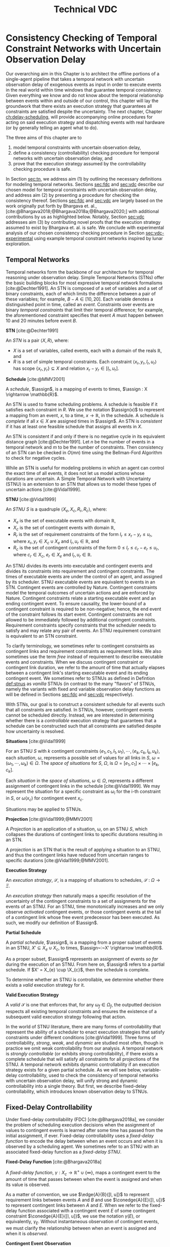 #+title: Technical VDC

* COMMENT
** TODO did we ever define RTEDs?
** TODO I don't think defn:situation-comparisons is necessary at all
I'm not convinced situations in general need to be included. we don't use them in the buffering/imagining proof now
** TODO s/X_r/X_e/g
** old proof for buffering and imagining
Based on the derivations above, it is clear that $\mu(x'_{c})$ maps to the observation space where
there is ambiguity as to the projection of $\assign(x_{c}) \in [l, u]$. We must also show that
$\mu(x'_{c})$ has mappings to the extrema of $\xi(x_{c})$. We start with the earliest
$\assign(x'_{c})$.

$$
\assign(x'_{c}) = l^+(x_{c}) = l + \gammabar^+(x_{c})
$$

We show that that this assignment of $\xi(x'_{c})$ can be modeled as the following observation in
$S$.

\begin{align*}
\obs(x_{c}) &\in [l + \gammabar^-(x_{c}), l + \gammabar^+(x_{c})] \\
\obs(x_{c}) &\in [l, l] + \Gamma(x_{c})
\end{align*}

It is possible that $\xi(x_{c}) = [l, l]$. As such, all observations in $\obs(x_{c})$ may share the
same execution strategy because the underlying temporal constraints depend on $\xi(x_{c})$, not
$\obs(x'_{c})$ or $\Gamma(x_{c})$. We may expand the range of the observation space when we map to
$S$ with $\mu(x'_{c})$.

\begin{align*}
\mu &: l^+(x_{c}) \rightarrow \omega_{v}(x_{c}) \\
\omega_{v}(x_{c}) &= [l + \gammabar^{-}(x_{c}), l + \gammabar^+(x_{c})]
\end{align*}

We see that $\mu$ has a valid observation space mapping to the minimum of the range of
$\omega_{v}(x_{c})$. We use the same argument for the maximum.

$$
\assign(x'_{c}) = u + \gammabar^-(x_{c})
$$

Observations anywhere in $[u + \gammabar^-(x_{c}), u + \gammabar^+(x_{c})]$ may share execution
strategies because, it is possible that in all cases, $\xi(x_{c}) = [u, u]$. We may then expand the
range of the observation space when we map to $S$.

\begin{align*}
\mu &: u^-(x_{c}) \rightarrow \omega_{v}(x_{c}) \\
\omega_{v}(x_{c}) &= [u + \gammabar^{-}(x_{c}), u + \gammabar^+(x_{c})]
\end{align*}

Thus, $\mu(x'_{c})$ maps to the maximum of the range of $\omega_{v}(x_{c})$. The transition creates
assignments in $S'$ that map to the entire $\omega_{v}(x_{c})$ in $S$.
** TODO fig:obs-assign needs the right variables
** TODO fix the tables in the experimental section!
** TODO figure numbering is messed up in the experimental section
** DONE copy in parts of the VDC experimental section!

- State "DONE"       from "TODO"       [2023-07-16 Sun 22:57]
* Consistency Checking of Temporal Constraint Networks with Uncertain Observation Delay
<<ch:modeling-tn>>

Our overarching aim in this Chapter is to architect the offline portions of a single-agent pipeline
that takes a temporal network with uncertain observation delay of exogenous events as input in order
to execute events in the real world within time windows that guarantee temporal consistency. Given
everything we know and do not know about the temporal relationship between events within and outside
of our control, this chapter will lay the groundwork that there exists an execution strategy that
guarantees all constraints are satisfied despite the uncertainty. The next chapter, Chapter
[[ch:delay-scheduling]], will provide accompanying online procedures for acting on said execution
strategy and dispatching events with real hardware (or by generally telling an agent what to do).

The three aims of this chapter are to

1. model temporal constraints with uncertain observation delay,
2. define a consistency (controllability) checking procedure for temporal networks with uncertain
   observation delay, and
3. prove that the execution strategy assumed by the controllability checking procedure is safe.

# and the interaction between scheduling components and dispatching components within an executive.
# Essentially, this chapter describes the process of single-agent execution with observation delay.

In Section [[sec:tn]], we address aim (1) by outlining the necessary definitions for modeling temporal
networks. Sections [[sec:fdc]] and [[sec:vdc]] describe our chosen model for temporal constraints with
uncertain observation delay, and address aim (2) by presenting a procedure for checking the
consistency thereof. Sections [[sec:fdc]] and [[sec:vdc]] are largely based on the work originally put forth
by Bhargava et. al., [cite:@Bhargava2018;@Bhargava2018a;@Bhargava2020;] with additional
contributions by us as highlighted below. Notably, Section [[sec:vdc]] addresses aim (3) by contributing
novel proofs that the execution strategy assumed to exist by Bhargava et. al. is safe. We conclude
with experimental analysis of our chosen consistency checking procedure in Section
[[sec:vdc-experimental]] using example temporal constraint networks inspired by lunar exploration.

# Section [[sec:dynamic-scheduling]] lays the ground work for scheduling with observation delay by
# describing relevant aspects of Hunsberger's FAST-EX dynamic scheduling algorithm
# [cite:@Hunsberger2016], which we build off of in section

** Temporal Networks
<<sec:tn>>
# largely copying this from our VDC paper

Temporal networks form the backbone of our architecture for temporal reasoning under observation
delay. Simple Temporal Networks (STNs) offer the basic building blocks for most expressive temporal
network formalisms [cite:@Dechter1991]. An STN is composed of a set of variables and a set of binary
constraints, each of which limits the difference between a pair of these variables; for example,
$B - A \in [10, 20]$. Each variable denotes a distinguished point in time, called an /event/.
Constraints over events are binary /temporal constraints/ that limit their temporal difference; for
example, the aforementioned constraint specifies that event $A$ must happen between 10 and 20
minutes before event $B$.

#+latex: \begin{defn}
*STN* [cite:@Dechter1991]

An /STN/ is a pair $\langle X, R \rangle$, where:
- $X$ is a set of variables, called events, each with a domain of the reals $\mathbb{R}$, and
- $R$ is a set of simple temporal constraints. Each constraint $\langle x_r, y_r, l_r, u_r \rangle$
  has scope $\{ x_r, y_r \} \subseteq X$ and relation $x_r - y_r \in [l_r, u_r]$.
#+latex:\end{defn}

#+latex: \begin{defn}
*Schedule* [cite:@MMV2001]

A /schedule/, $\assign$, is a mapping of events to times, $\assign : X \rightarrow \mathbb{R}$.
#+latex: \end{defn}

An STN is used to frame scheduling problems. A schedule is feasible if it satisfies each constraint
in $R$. We use the notation $\assign(x)$ to represent a mapping from an event, $x$, to a time, $x
\rightarrow \mathbb{R}$, in the schedule. A schedule is /complete/ if all $x \in X$ are assigned
times in $\assign$. An STN is /consistent/ if it has at least one feasible schedule that assigns all
events in $X$.

An STN is consistent if and only if there is no negative cycle in its equivalent distance graph
[cite:@Dechter1991]. Let $n$ be the number of events in a temporal network and $m$ to be the number
of constraints. Then consistency of an STN can be checked in $O(mn)$ time using the Bellman-Ford
Algorithm to check for negative cycles.

While an STN is useful for modeling problems in which an agent can control the exact time of all
events, it does not let us model actions whose durations are uncertain. A Simple Temporal Network
with Uncertainty (STNU) is an extension to an STN that allows us to model these types of uncertain
actions [cite:@Vidal1999].

#+label: def:stnus
#+latex: \begin{defn}
#+latex: \label{def:stnus}
*STNU* [cite:@Vidal1999]

An /STNU/ $S$ is a quadruple $\langle X_e, X_c, R_r, R_c \rangle$, where:
- $X_e$ is the set of executable events with domain $\mathbb{R}$,
- $X_c$ is the set of contingent events with domain $\mathbb{R}$,
- $R_r$ is the set of requirement constraints of the form $l_r \leq x_r - y_r \leq u_r$, where $x_r,
  y_r \in X_c \cup X_e$ and $l_r, u_r \in \mathbb{R}$, and
- $R_c$ is the set of contingent constraints of the form $0 \leq l_r \leq c_r - e_r \leq u_r$, where
  $c_r \in X_c$, $e_r \in X_e$ and $l_r, u_r \in \mathbb{R}$.
#+latex: \end{defn}

An STNU divides its events into executable and contingent events and divides its constraints into
requirement and contingent constraints. The times of executable events are under the control of an
agent, and assigned by its scheduler. STNU executable events are equivalent to events in an STN.
Contingent events are controlled by Nature. Contingent constraints model the temporal outcomes of
uncertain actions and are enforced by Nature. Contingent constraints relate a starting executable
event and an ending contingent event. To ensure causality, the lower-bound of a contingent
constraint is required to be non-negative; hence, the end event of the constraint follows its start
event. Contingent constraints are not allowed to be immediately followed by additional contingent
constraints. Requirement constraints specify constraints that the scheduler needs to satisfy and may
relate any pair of events. An STNU requirement constraint is equivalent to an STN constraint.

To clarify terminology, we sometimes refer to contingent constraints as contingent links and
requirement constraints as requirement links. We also sometimes use the term /free/ instead of
requirement to describe executable events and constraints. When we discuss contingent constraint or
contingent link duration, we refer to the amount of time that actually elapses between a contingent
link's starting executable event and its ending contingent event. We sometimes refer to STNUs as
defined in Defintion [[def:stnus]] as /vanilla/ STNUs (in contrast to the many "flavors" of STNUs,
namely the variants with fixed and variable observation delay functions as will be defined in
Sections [[sec:fdc]] and [[sec:vdc]] respectively).

With STNs, our goal is to construct a consistent schedule for all events such that all constraints
are satisfied. In STNUs, however, contingent events cannot be scheduled directly. Instead, we are
interested in determining whether there is a /controllable/ execution strategy that guarantees that
a schedule can be constructed such that all constraints are satisfied despite how uncertainty is
resolved.

#+latex: \begin{defn}
*Situations* [cite:@Vidal1999]

For an STNU $S$ with $k$ contingent constraints $\langle e_{1}, c_{1}, l_{1}, u_{1} \rangle, \cdots,
\langle e_{k}, c_{k}, l_{k}, u_{k} \rangle$, each \textit{situation}, $\omega$, represents a
possible set of values for all links in $S$, $\omega = (\omega_{1}, \cdots, \omega_{k}) \in \Omega$.
The \textit{space of situations} for $S$, $\Omega$, is $\Omega = [e_{1}, c_{1}] \times \cdots \times
[e_{k}, c_{k}]$.
#+latex: \end{defn}

Each /situation/ in the /space of situations/, $\omega \in \Omega$, represents a different
assignment of contingent links in the schedule [cite:@Vidal1999]. We may represent the situation for
a specific constraint as $\omega_{i}$ for the i-th constraint in $S$, or $\omega(x_{c})$ for
contingent event $x_{c}$.

# Situations are sets of intervals. To examine spaces of situations, we can
# make the following comparisons.

# # TODO what if j = 1 or j = k for the second item?
# # TODO reread hunsberger and make sure this makes sense re: use of \omega

# #+label: defn:situation-comparisons
# #+latex: \begin{defn}
# #+latex: \label{defn:situation-comparisons}
# *Comparisons of Spaces of Situations*

# Given two spaces of situations, $\Omega_{1}$ and $\Omega_{2}$, with contingent link $j$, $1 \leq j
# \leq k$,
# - $\Omega_{1} = \Omega_{2}$ if and only if $\omega_{1} = \omega_{2} \forall \omega_{1} \in
#   \Omega_{1} \forall \omega_{2} \in \Omega_{2}$
# - $\Omega_{1} \subset \Omega_{2}$ if situation $j$ in $\Omega_{1}$ is a subset of situation $j$ in
#   $\Omega_{2}$, $\omega_{1j} \subset \omega_{2j}$, and all other situations are equivalent
# - $\Omega_{1} \subset \Omega_{2}$ if $\Omega_{1}$ omits contingent link $j$, e.g. $\displaystyle
#   \Omega_{1} = \prod^{k}_{\substack{i=1 \\ i \neq j}} [e_{1i}, c_{1i}]$, and all other situations
#   are equal.
# #+latex: \end{defn}

# $\Omega_{1} = [e_{1}, c_{1}] \times \cdots [e_{j - 1}, c_{j - 1}] \times \cdots [e_{j+1}, c_{j+1}] \times \cdots \times [e_{k}, c_{k}]$

Situations may be applied to STNUs.

#+latex: \begin{defn}
*Projection* [cite:@Vidal1999;@MMV2001]

A /Projection/ is an application of a situation, \omega, on an STNU $S$, which collapses the
durations of contingent links to specific durations resulting in an STN.
#+latex: \end{defn}

A /projection/ is an STN that is the result of applying a situation to an STNU, and thus the
contingent links have reduced from uncertain ranges to specific durations
[cite:@Vidal1999;@MMV2001].

#+latex: \begin{defn}
*Execution Strategy*

An /execution strategy/, $\mathcal{S}$, is a mapping of situations to schedules,
$\mathcal{S}~:~\Omega \rightarrow \Xi$.
#+latex: \end{defn}

An /execution strategy/ then naturally maps a specific resolution of the uncertainty of the
contingent constraints to a set of assignments for the events of an STNU. For an STNU, time
monotonically increases and we only observe /activated/ contingent events, or those contingent
events at the tail of a contingent link whose free event predecessor has been executed. As such, we
modify our definition of $\assign$.

#+latex: \begin{defn}
*Partial Schedule*

A /partial schedule/, $\assign$, is a mapping from a proper subset of events in an STNU, $X'
\subseteq X_{e} \cup X_{c}$, to times, $\assign~:~X' \rightarrow \mathbb{R}$.
#+latex: \end{defn}

As a proper subset, $\assign$ represents an assignment of events /so far/ during the execution of an
STNU. From here on, $\assign$ refers to a partial schedule. If $X' = X_{e} \cup \X_{c}$, then the
schedule is complete.

To determine whether an STNU is controllable, we determine whether there exists a /valid/ execution
strategy for it.

#+latex: \begin{defn}
*Valid Execution Strategy*

A /valid/ $\mathcal{S}$ is one that enforces that, for any $\omega_{f} \in \Omega_{f}$, the
outputted decision respects all existing temporal constraints and ensures the existence of a
subsequent valid execution strategy following that action.
#+latex: \end{defn}

In the world of STNU literature, there are many forms of controllability that represent the ability
of a scheduler to enact execution strategies that satisfy constraints under different conditions
[cite:@Vidal1999]. Three forms of controllability, /strong/, /weak/, and /dynamic/ are studied most
often, though in practice we omit weak controllability from our analysis. A temporal network is
/strongly controllable/ (or exhibits strong controllability), if there exists a complete schedule
that will satisfy all constraints for all projections of the STNU. A temporal network exhibits
dynamic controllability if an execution strategy exists for a given partial schedule. As we will see
below, variable-delay controllability, used to check the consistency of temporal networks with
uncertain observation delay, will unify strong and dynamic controllability into a single theory. But
first, we describe fixed-delay controllability, which introduces known observation delay to STNUs.

** Fixed-Delay Controllability
<<sec:fdc>>

Under fixed-delay controllability (FDC) [cite:@Bhargava2018a], we consider the problem of scheduling
execution decisions when the assignment of values to contingent events is learned after some time
has passed from the initial assignment, if ever. Fixed-delay controllability uses a /fixed-delay
function/ to encode the delay between when an event occurs and when it is observed by a scheduling
agent. We sometimes refer to an STNU with an associated fixed-delay function as a /fixed-delay
STNU/.

# We prefer this model because it is flexible enough to model most forms of event observation we would
# expect to see in a real-time execution context.

#+latex: \begin{defn}
*Fixed-Delay Function* [cite:@Bhargava2018a]

A /fixed-delay function/, $\gamma: X_c \rightarrow \mathbb{R}^+ \cup \{\infty\}$, maps a contingent
event to the amount of time that passes between when the event is assigned and when its value is
observed.
#+latex: \end{defn}

As a matter of convention, we use $\edge{A}{B}{[l, u]}$ to represent requirement links between
events $A$ and $B$ and use $\conedge{A}{E}{[l, u]}$ to represent contingent links between $A$ and
$E$. When we refer to the fixed-delay function associated with a contingent event $E$ of some
contingent constraint $\conedge{A}{E}{[l, u]}$, we use the notation $\gamma(E)$, or equivalently,
$\gamma_{E}$. Without instantaneous observation of contingent events, we must clarify the
relationship between when an event is assigned and when it is /observed/.

#+latex: \begin{defn}
*Contingent Event Observation*

/Observations/, $\obs$, are a mapping from contingent events to times when the agent receives
knowledge the event has been assigned, $\obs~:~X_{c} \rightarrow \mathbb{R}$. An observation of an
event, $x_{c}$, follows the relationship, $\obs(x_{c}) = \assign(x_{c}) + \gamma(x_{c})$.
#+latex: \end{defn}

We also present a revised definition of situations, $\Omega_{f}$, to reflect the impact of the delay
function on event observations.

#+label: defn:omega-f
#+latex: \begin{defn}
#+latex: \label{defn:omega-f}
*Fixed-Delay Situations*

For an STNU $S$ with $k$ contingent constraints $\langle e_{1}, c_{1}, l_{1}, u_{1} \rangle, \cdots,
\langle e_{k}, c_{k}, l_{k}, u_{k} \rangle$ and fixed-delay function $\gamma$, each
\textit{fixed-delay situation}, $\omega_{f}$, represents a possible set of \textit{observed} values
for all links in $S$, $\omega_{f} = (\omega_{f1}, \cdots, \omega_{fk})$. The \textit{space of
situations} for $S$, $\Omega_{f}$, is $\Omega_{f} = [e_{1}, c_{1}] + [\gamma_{1}, \gamma_{1}] \times
\cdots \times [e_{k}, c_{k}] + [\gamma_{k}, \gamma_{k}]$.
#+latex: \end{defn}

To emphasize that the /observed/ value for an event is not the same as its assignment, we also use
the term /observation space/ as a synonym for the space of situations.

#+latex: \begin{defn}
*Valid, Fixed-Delay Execution Strategy*

A /valid/ $\mathcal{S}$ for a fixed-delay STNU is one that enforces that, for any $\omega_{f} \in
\Omega_{f}$, while receiving observations of contingent events after a known and fixed delay, the
outputted decision respects all existing temporal constraints and ensures the existence of a
subsequent valid execution strategy following that action.
#+latex: \end{defn}

With the semantics of delayed observations in hand, we can define what it means for a fixed-delay
STNU to be controllable.

# Note that our choice to include an infinite delay allows us to model that certain events are
# unobservable. While there are approaches that allow unobservable events and their constraints to be
# compiled directly into a network \cite{vidal:controllability,zavatteri:strong}, decoupling
# observation models from the events themselves makes it easy to evaluate controllability across
# different observation models and to directly compare those models when agents have flexibility in
# deciding when to communicate \cite{bhargava:communication-costs}.

#+latex: \begin{defn}
*Fixed-Delay Controllability* [cite:@Bhargava2018a]

An STNU $S$ is /fixed-delay controllable/ with respect to a delay function, \gamma, if and only if
for the space of situations, $\Omega_{f}$, there exists a valid, fixed-delay execution strategy,
$\mathcal{S}$, that will construct a satisfying schedule for all requirement constraints during
execution.
#+latex: \end{defn}

Importantly, fixed-delay controllability (FDC) generalizes the two concepts of controllability that
are central to STNUs, strong and dynamic controllability. In particular, by using a fixed-delay
function where we observe all events instantaneously, e.g. $\gamma(x_{c}) = 0 \forall x_{c} \in
X_{c}$, checking fixed-delay controllability reduces to checking /dynamic controllability/.
Similarly, a fixed-delay function that specifies we never observe any contingent events, e.g.
$\gamma(x_{c}) = \infty \forall x_{c} \in X_{c}$, corresponds to checking /strong controllability/
[cite:@Vidal1999].

As is the case for a vanilla STNU, evaluating whether a valid execution strategy exists for a
fixed-delay STNU reduces to checking for the presence of a /semi-reducible negative cycle/ in a
/labeled distance graph/ derived from the fixed-delay STNU [cite:@Morris2006]. The key insight for
checking fixed-delay controllability is the inclusion of a fixed-delay function in the constraint
generation rules for building the labeled distance graph [cite:@Bhargava2018a].

The labeled distance graph corresponds to the constraints of the STNU with each unlabeled edge from
$A$ to $B$ with weight $w$ (denoted $\edge{A}{B}{w}$) representing the inequality $B - A \leq w$.
Labeled edges represent conditional constraints that apply depending on the realized value of
contingent links in the graph. For example, a lower-case labeled edge from $A$ to $B$ with weight
$w$ and lower-case label $c$ (denoted $\edge{A}{B}{c:w}$) indicates that $B - A \leq w$ whenever the
contingent link ending at $C$ takes on its lowest possible value. An upper-case labeled edge from
$A$ to $B$ with weight $w$ and upper-case label $C$ (denoted $\edge{A}{B}{C:w}$) indicates that $B -
A \leq w$ whenever the contingent link ending at $C$ takes on its highest possible value. Given a
labeled distance graph, there are several valid derivations we can apply to generate additional
edges (see Table [[table:delay-reductions]]). If it is possible to derive a negative cycle that is free
of lower-case edges, then the STNU has a /semi-reducible negative cycle/ and the STNU is not
controllable.

Note that with fixed-delay controllability, the lower-case and cross-case rules are modified from the
Morris and Muscettola [cite:@Morris2005], accounting for $\gamma$. More specifically, we address the
case where observation delay makes it impossible to receive information about a contingent event
before its immediate successor. More detail can be found in [cite:@Bhargava2018b].

# TODO why is the caption not showing up? check against others
#+label: table:delay-reductions
#+latex: \begin{table}[htb]
#+latex: \label{table:delay-reductions}
#+latex: \centering
#+latex: \begin{tabular}{ |P{3.4cm}||P{3.5cm}|P{4cm}|P{2.5cm}|  }
#+begin_export latex
 \hline
 \multicolumn{4}{|c|}{\textbf{Edge Generation Rules}} \\
 \hline
 & Input edges & Conditions & Output edge\\
 \hline
 No-Case Rule & $\edge{A}{B}{u}$, $\edge{B}{C}{v}$ & N/A & $\edge{A}{C}{u+v}$\\
 \hline
 Upper-Case Rule & $\edge{A}{D}{u}$, $\edge{D}{B}{C:v}$ & N/A & $\edge{A}{B}{C:u+v}$\\
 \hline
 Lower-Case Rule & $\edge{A}{C}{c:x}$, $\edge{C}{D}{w}$ & $w < \gamma(C)$, $C \neq D$ & $\edge{A}{D}{x+w}$\\
 \hline
 Cross-Case Rule & $\edge{A}{C}{c:x}$, $\edge{C}{D}{B:w}$ & $w < \gamma(C)$, $B \neq C \neq D$ & $\edge{A}{D}{B:x+w}$\\
 \hline
 Label Removal Rule & $\edge{B}{A}{C:u}$, $\conedge{A}{C}{[x,y]}$ & $u > -x$ & $\edge{B}{A}{u}$\\
 \hline
\end{tabular}
#+end_export
#+latex: \caption{Edge generation rules for a labeled distance graph derived from a fixed-delay STNU.}
#+latex: \end{table}

We generalize fixed-delay to variable-delay controllability next.

** Variable-Delay Controllability
<<sec:vdc>>

While fixed-delay controllability is quite expressive, its fundamental limitation is that it assumes
that contingent event assignments, even those made after a fixed delay, are always known. If
uncertainty in observation delay, and thus uncertainty in contingent event assignment, is added to
the model, then we are forced to decide when to act despite imperfect knowledge of the partial
history.

# To reiterate, with variable observation delay, we no longer guaranteed to learn the true time when
# contingent events were assigned.

We now introduce this model in terms of definitions for a /variable-delay function/ and
/variable-delay controllability/ (VDC) checking as applied to /variable-delay STNUs/. Since
variable-delay semantics generalizes the notion of fixed-delay, as a matter of convenience, we also
use the simplified term /delay STNUs/ to refer to STNUs with variable observation delay. VDC was
originally presented by Nikhil Bhargava [cite:@Bhargava2018]. However, we contributed significant
improvements of the lemmas and proofs herein, including the addition of novel visual depictions of
VDC, in our role as a coauthor with Bhargava on a journal article on the topic of VDC that was
submitted to the /Journal of AI Research/.

This section formalizes the definition of VDC, which is required to explain the procedure of
checking VDC in Section [[sec:vdc-to-fdc]].

#+latex: \begin{defn}
*Variable-Delay Function*

A /variable-delay function/, $\gammabar: X_c \rightarrow (\mathbb{R}^+ \cup \{\infty\}) \times
(\mathbb{R}^+ \cup \{\infty\})$, maps a contingent event, $x_{c}$, to an interval $[a, b]$, where $a
\leq b$. The interval bounds the time that passes after $\assign(x_{c})$ before that value is
observed to be assigned. No prior knowledge is assumed about the distribution associated with this
interval.
#+latex: \end{defn}

Importantly, this model does not assume that an executing agent may be able to infer /when/ a
contingent event was executed. Instead, our model only infers /that/ the event was executed. Like
the resolution of contingent constraints, the resolved value of $\gammabar(x_{c})$ will be selected
by Nature during execution. Thus, the timing of when an agent receives an observation is a function
of the independent resolutions of the contingent link and variable-delay function.

By convention, we use $\gammabar^-(x_c)$ and $\gammabar^+(x_c)$ to represent the lower-bound and
upper-bound, respectively, of the range representing the possible delay in observation, i.e.
$\gammabar(x_{c}) \in [\gammabar^{-}(x_{c}), \gammabar^{+}(x_{c})]$.

# TODO I'm pretty sure this is mentioned later! don't need it here.
# For any fixed-delay function $\gamma$, we can produce a corresponding variable-delay function
# $\gammabar$ where $\gammabar^+(x_{c}) = \gammabar^-(x_{c}) = \gamma(x_c)$.

#+latex: \begin{defn}
*Observation Projection*

The /observation projection/ $\Gamma$ is a mapping from a contingent event to a fixed observation
delay, $\Gamma~:~X_{c} \rightarrow \mathbb{R} \in [\gammabar^{-}(X_{c}), \gammabar^{+}(X_{c})]$.
#+latex: \end{defn}

During execution, the /observation projection/, $\Gamma$, represents the resolution of observation
delay. Much like how a projection collapses a vanilla STNU to an STN, the observed projection
collapses a contingent link with variable-observation delay to one with fixed-observation delay.
However, unlike the projection of an STNU, the observation projection is not guaranteed to be
learned. We update our definitions of $\obs$, $\xi$, and $\Omega$ accordingly.

#+label: defn:vdc-obs
#+latex: \begin{defn}
#+latex: \label{defn:vdc-obs}
*Contingent Event Observation*

/Contingent event observations/, $\obs$, are a mapping from contingent events to times when the
agent receives events, $\obs~:~X_{c} \rightarrow \mathbb{R}$, based on the relationship,
$\obs(x_{c}) = \xi(x_{c}) + \Gamma(x_{c})$.
#+latex: \end{defn}

Determining a real-valued mapping of a contingent event to the value of its assignment, i.e. its
schedule or $\assign(x_{c})$, is no longer guaranteed due to an interval bounded $\Gamma(x_{c})$. We
must use interval-bounded contingent event assignments instead.

# TODO we already defined schedule!

#+label: def:schedule-as-interval
#+latex: \begin{defn}
#+latex: \label{def:schedule-as-interval}
*Schedule*

A /schedule/, $\assign$, when applied to contingent events, is a mapping of events to
interval-bounded times, $\assign : X_{c} \rightarrow (\mathbb{R}^+ \cup \{\infty\}) \times
(\mathbb{R}^+^+ \cup \{\infty\})$, where, for any contingent constraint, $0 \leq l_r \leq c_r - e_r
\leq u_r$, ending in contingent event $x_{c}$, $\assign(x_{c}) \in [l + \gammabar^{-}(x_{c}), u +
\gammabar^{+}(x_{c})]$.
#+latex: \end{defn}

We sometimes use interval bounded schedules for requirement events as well. For a requirement
constraint $l_r \leq x_r - y_r \leq u_r$ ending in requirement event $x_{e}$, $\assign(x_{e}) = t
\in [l_{r}, u_{r}]$ for some time $t$.

We once again revise our definition of situations, $\Omega_{v}$, to reflect the impact of the
variable-delay function on the space of observations.

# TODO we may need a history of observations

#+label: def:omega-v
#+latex: \begin{defn}
#+latex: \label{def:omega-v}
*Variable-Delay Situations*

For an STNU $S$ with $k$ contingent constraints $\langle e_{1}, c_{1}, l_{1}, u_{1} \rangle, \cdots,
\langle e_{k}, c_{k}, l_{k}, u_{k} \rangle$ and variable-delay function $\gammabar$, each
\textit{variable-delay situation}, $\omega_{v}$, represents a possible set of \textit{observed}
values for all links in $S$, $\omega = (\omega_{v1}, \cdots, \omega_{vk})$. The \textit{space of
situations} for $S$, $\Omega_{v}$, is $\Omega_{v} = [e_{1}, c_{1}] + [\gammabar^{-}_{1},
\gammabar^+_{1}] \times \cdots \times [e_{k}, c_{k}] + [\gammabar^{-}_{k}, \gammabar^+_{k}]$.
#+latex: \end{defn}

We see that the space of observations has likewise grown in the transition to variable observation
delay. If $\gammabar^{-} < \gammabar^{+}$, $\Omega_{v}$ for variable observation delay is strictly
larger than $\Omega_{f}$ for fixed-observation delay and $\Omega$ for vanilla STNUs.

Like the fixed-delay function for fixed-delay controllability, the variable-delay function relates
an observation delay to a contingent event, independent of other events. We take a similar approach
to defining variable-delay controllability, relative to fixed-delay controllability.

#+name: def:vdc
#+latex: \begin{defn}
#+latex: \label{def:vdc}
*Variable-Delay Controllability*

An STNU $S$ is /variable-delay controllable/ with respect to a variable-delay function, $\gammabar$,
if and only if for the space of situations, $\Omega_{v}$, there is an $\mathcal{S}$ that produces a
satisfying schedule for requirement events during execution, $\xi$.
#+latex: \end{defn}

# Variable-delay controllability, VDC, is a generalization of fixed-delay controllability.

# It is important to recognize that with VDC, we lose the guarantee that we can learn the exact
# assignment of $x_{c}$. The only information we have is the time of our observation of $x_{c}$, which
# is the summation of the resolution of $x_{c}$ and the resolution of the $\gammabar$ function.

# TODO awk. just want to say that VDC checking and scheduling necessarily follow the same principles
# laid out in the Lemmas
# In order to guarantee that our real-time execution decisions maintain consistency with respect to
# the modeled variable-delay STNU, our online scheduler needs to be consistent with the expectations
# for scheduling laid out in the variable-delay controllability checking procedure, which we will
# document during our discussion of delay scheduling in Section [[sec:delay-scheduling]].

Determining whether a given variable-delay STNU, $S$, is variable-delay controllable has two
components [cite:@Bhargava2018]. The first is to derive a fixed-delay STNU, $S'$, with
fixed-observation delay, $\gamma$, that is equivalent with respect to controllability. The second is
to show that $S'$ is fixed-delay controllable. Below, we reiterate the claims of
[cite:@Bhargava2018], demonstrating how to derive $S'$ from $S$ that is equivalent with respect to
controllability. In Section [[sec:vdc-to-fdc]], we first demonstrate how to transform the contingent
links from $S$ to $S'$, and demonstrate their correctness with respect to observation spaces, before
following up with transformations to the requirement links to maintain the same scheduling semantics
in $S'$.

# TODO finish this. or move to to start of next section

*** Variable-Delay to Fixed-Delay Transformations
<<sec:vdc-to-fdc>>

# TODO maybe put pipeline diagram here?

We now show how we transform a variable-delay STNU to a fixed-delay STNU in order to perform
fixed-delay controllability checking.

For the following lemmas, let $x_{c}$ be a contingent event in $S$ and variable-delay function
$\gammabar(x_{c})$. Let $x'_{c}$ be the transformed contingent event in $S'$ with fixed-delay
function, $\gamma(x'_{c})$.

# TODO replace g(x_c), a(x_c), o(x_c) with the real variables in the fig
#+label: fig:obs-assign
#+attr_latex: :width 3.5in
#+caption: We visualize the relationship between realized assignments across $S$ and $S'$. In this example, each horizontal line is a timeline monotonically increasing from left to right. Dashed lines represent observation delays. We see how an assignment in $S$, $\assign(x_{c})$, realized observation delay, $\Gamma(x_{c})$, and an observation in $S$, $\obs(x_{c})$, contribute to an assignment in $S'$, $\assign(x'_{c})$.
[[file:../images/viz-eqn-obs-assign.png]]

Note that we receive $\obs(x_{c})$ from Nature, but make the assignment $\xi(x'_{c})$ in the
dispatchable form of $S'$. To be clear, while $\assign(x_{c})$ is an interval, $(\mathbb{R} \cup
\infty) \times (\mathbb{R} \cup \infty)$, $\assign(x'_{c})$ is in $\mathbb{R}$. For a fixed
interval, e.g. $\obs(x_{c}) \in [t, t]$, we sometimes employ an equivalent representation,
$\assign(x_{c}) = t$.

# #+name: eqn:obs-assign
# #+begin_export tex
# \begin{align}
# \obs(x_{c}) &\in \assign(x_{c}) + \gammabar(x_{c}) \\
# \obs(x_{c}) &\in [l, u] + [\gammabar^-(x_{c}), \gammabar^+(x_{c})] \label{eqn:obs-assign}
# \end{align}
# #+end_export

# See Figure [[fig:obs-assign]] for a visualization of Equation [[eqn:obs-assign]].


# TODO switch to ~obs(x_c)~ and ~assign(x_c)~? instead?

# TODO next two paragraphs say the same thing?
# Before we begin, we need to introduce new notation to describe assignments and observations /during
# scheduling/. Asserting \assign(x_{c}) = y$, where $y \in [l, u]$, means that $x_{c}$ has been assigned to
# $y$ in $S$. For a contingent event $x'_{c} \in S'$, let \assign(x'_{c})$ be the time recorded in AllMax.
# Let $\obs(x_{c})$ be an observation of a contingent event, $x_{c} \in X_{c}$.

# When, during execution, we learn $\obs(x_{c})$, we may represent it as a fixed-bounded range, eg.
# $\obs(x_{c}) \in [t, t]$ for some $t$, $l \leq t \leq u$. We can then use a fixed-bounded $\obs(x_{c})$ to
# narrow the ranges of \assign(x_{c})$ and $g(x_{c})$ using Equation [[eqn:obs-assign]]. This relationship will
# be key for variable-delay STNU scheduling, described in Section [[sec:delay-scheduling]].

Additionally, we sometimes apply $-$ and $+$ superscripts to $l$ and $u$ to denote the earliest and
latest times respectively that an assignment at those bounds could be observed. For instance, the
relationship in Definition [[defn:vdc-obs]] simplifies to,

#+label: eqn:obs-assign
\begin{align}
\label{eqn:obs-assign}
\obs(x_{c}) &= [l + \gammabar^-(x_{c}), u + \gammabar^+(x_{c})] \\
\obs(x_{c}) &= [l^-(x_{c}), u^+(x_{c})]
\end{align}

Lastly, we need a means to compare observation spaces if we are to transform variable-delay to
fixed-delay STNUs.

#+latex: \begin{defn}
*Observation Space Mapping*

Let $\mu$ be a mapping from an assignment to a situation, $\mu : \xi \rightarrow \omega$. To say
that $\mu(x'_{c}) \subseteq \omega_{v}(x_{c})$ means that, for any assignment of $x'_{c}$ in $S'$,
there is an equivalent situation in $S$ for $x_{c}$.
#+latex: \end{defn}

For the transitions below, it is a /valid observation space mapping/, if we can show that
$\mu(x'_{c}) \subseteq \omega_{v}(x_{c})$. If so, it is guaranteed that any assignment in the
observation space of $x'_{c}$ also has a valid assignment in the observation space of $x_{c}$.

We now have the necessary vocabulary and notation to step through the transformations from $S$ to
$S'$. These lemmas were first presented in [cite:@Bhargava2018], with some refinement by us for the
aforementioned journal article submission.

# TODO, make sure this is the right defn!

# TODO, I don't know if this makes sense...
# TODO do we say we can map from \Omega_f back to \Omega_v? I think that's more important than being a subset. maybe we say \Omega_f captures all of \Omega_v?
#+latex: \begin{defn}
*Variable-Delay to Fixed-Delay Transformations*

The /variable-delay to fixed-delay transformations/ define a set of observation space mappings,
where there are valid observation space mappings for all the contingent constraints in $S'$ to $S$.
#+latex: \end{defn}

Thus, if there is a satisfying $\mathcal{S}$ for the fixed-delay observation space of $S'$, it is guaranteed to
simultaneously satisfy any situation in the variable-delay observation space, $\Omega_{v}$, of $S$.

# identifying when we need to reconcile observations from $S$ with the dispatchable form from $S'$,
# and how we do so.

# TODO something about assignments in $S'$ constraining assignments in $S$?

#+label: lemma:emulating-fixed
#+latex: \begin{lemma}
#+latex: \label{lemma:emulating-fixed}
For any contingent event $x_c \in X_c$ in $S$, if $\gammabar^-(x_c) = \gammabar^+(x_c)$, we emulate
$\gammabar(x_c)$ in $S'$ using $\gamma(x'_c) = \gammabar^+(x_c)$.
#+latex: \end{lemma}

#+latex: \begin{proof}
We translate an already fixed-bounded observation delay in the form of $\gammabar(x_{c})$ to the
equivalent fixed-delay function, $\gamma(x'_{c})$, thus $\omega_{f}(x'_{c}) = \omega_{v}(x_{c})$.
#+latex: \end{proof}

#+label: lemma:partially-unobservable
#+latex: \begin{lemma}
#+latex: \label{lemma:partially-unobservable}
For any contingent event $x_c \in X_c$, $\gammabar^+(x_c) = \infty$, we emulate $\gammabar(x_c)$ in
$S'$ as $\gamma(x'_c) = \infty$.
#+latex: \end{lemma}

#+latex: \begin{proof}
There are projections where we would not receive information about $x_{c}$, therefore we have to act
as if we /never/ receive an observation of $x_{c}$. Any $\mathcal{S}$ that works when we do not
receive information about $x_{c}$ would also work when do receive an observation if we choose to
ignore the observation.

None of our decisions depend on $\xi(x'_{c})$, thus no observation space mapping to $S$ is
necessary.
#+latex: \end{proof}

#+label: fig:lemmas-combined
#+caption: A visualization of the lemmas used to transform contingent links with variable observation delay and subsequent requirement links.
[[file:../images/lemmas-combined.png]]

#+label: lemma:not-enough-information
#+latex: \begin{lemma}
#+latex: \label{lemma:not-enough-information}
If $u - l \leq \gammabar^+(x_c) - \gammabar^-(x_c)$, we emulate $\gammabar(x_c)$ in $S'$ using
$\gamma(x'_c) = \infty$.
#+latex: \end{lemma}

#+latex: \begin{proof}
We can ignore observations of $x_{c}$ because they are not guaranteed to narrow where $\assign(x_c)$
was assigned in the range $[l, u]$.

Let $\alpha$ be the range of $\obs(x_{c})$ when $\assign(x_{c}) \in [l, l]$. Let $\beta$ be the
range of $\obs(x_{c})$ when $\assign(x_{c}) \in [u, u]$. By Equation [[eqn:obs-assign]],

\begin{align*}
\alpha &= [l^-(x_{c}), l^+(x_{c})] \\
\beta &= [u^-(x_{c}), u^+(x_{c})]
\end{align*}

We can show that $u^-(x_{c}) \leq l^+(x_{c})$.

\begin{align*}
u - l &\leq \gammabar^+(x_c) - \gammabar^-(x_{c}) \\
u + \gammabar^-(x_{c}) &\leq l + \gammabar^+(x_{c}) \\
u^-(x_{c}) &\leq l^+(x_{c})
\end{align*}

The lower bound of $\beta$ is less than the upper bound of $\alpha$, thus $\alpha \cap \beta$. An
observation $\obs(x_{c}) \in [u^-(x_{c}), l^+(x_{c})]$ could be the result of $\assign(x_{c}) = [l,
l]$, $\assign(x_{c}) = [u, u]$, or any value $\assign(x_{c}) \in [l, u]$. Observations provide no
information about the underlying contingent constraint, therefore we ignore $\obs(x_{c})$.

None of our decisions depend on $\xi(x'_{c})$, thus no observation space mapping to $S$ is
necessary.
#+latex: \end{proof}

#+label: lemma:main-tightening
#+latex: \begin{lemma}
#+latex: \label{lemma:main-tightening}
If $u - l > \gammabar^+(x_c) - \gammabar^-(x_c)$, we can emulate $\gammabar(x_c)$ under minimal
information by replacing the bounds of $x_c$ with $x'_{c} \in [l^+(x_{c}), u^-(x_{c})]$ and letting
$\gamma(x'_c) = 0$.
#+latex: \end{lemma}

#+latex:\begin{proof}
Under Lemma [[lemma:main-tightening]], observations $\obs(x_{c})$ are guaranteed to narrow the range of
$\assign(x_{c})$.

We have the same ranges for $\alpha$ and $\beta$ as in Lemma [[lemma:not-enough-information]], however
we can show that $u^-(x_{c}) \geq l^+(x_{c})$ instead.

\begin{align*}
u - l &\geq \gammabar^+(x_c) - \gammabar^-(x_{c}) \\
u + \gammabar^-(x_{c}) &\geq l + \gammabar^+(x_{c}) \\
u^-(x_{c}) &\geq l^+(x_{c})
\end{align*}

Thus, receiving an observation is guaranteed to narrow the derived range of $\assign(x_{c})$. The
transformation tightens the range of $x'_{c}$ to one where there is maximum ambiguity of the
assignment of $x_{c}$ while guaranteeing an execution strategy for any assignment of $x_{c} \in [l,
u]$.
#+latex: \end{proof}

# TODO use this?
# In order for $S$ to be variable-delay controllable, there must be an execution strategy for /any/
# $\assign(x_{c})$ consistent with $\assign(x_{c}) + \gammabar(x_{c}) = [l^+(x_{c}), l^+(x_{c})]$.

# TODO copy parts of the proof from the VDC paper?

# By Definition [[defn:omega-f]], $\Omega_{f} = [l^{\+}_{1}, u^{-}_{1}] \times \cdots \times [l^{\+}_{k},
# u^{-}_{k}]$, thus $\Omega_{f} \subset \Omega_{v}$.

After applying Lemma [[lemma:main-tightening]], despite the limited expected range of assignments in
$x'_{c}$ in $S'$ compared to $x_{c}$ in $S$, we can show that Lemma [[lemma:applied-execution]]
guarantees a satisfying schedule for any $\obs(x_{c}) \in [l^-(x_{c}), u^+(x_{c})]$ using an
$\mathcal{S}$ that employs /buffering/ and /imagining/ contingent events.

#+latex: \begin{defn}
*Buffering*

/Buffering/ a contingent event $x_{c}$ is an execution strategy where, if $x_{c}$ is observed
earlier than the lower bound of the observation space $\obs(x_{c}) < \omega_{f}^-(x'_{c})$, we
assign $\xi(x'_{c})$ to the lower bound of the observation space, $\xi(x'_{c}) =
\omega_{f}^-(x'_{c})$.
#+latex: \end{defn}

#+latex: \begin{defn}
*Imagining*

/Imagining/ a contingent event $x_{c}$ is an execution strategy where, if $x_{c}$ is observed later
than the upper bound of the observation space, $\obs(x_{c}) > \omega_{f}^+(x'_{c})$, we assign
$\xi(x'_{c})$ to the upper bound of the observation space, $\xi(x'_{c}) = \omega_{f}^+(x'_{c})$.
#+latex: \end{defn}

#+label: lemma:buffering-imagining
#+latex: \begin{lemma}
#+latex: \label{lemma:buffering-imagining}
If $S'$ is fixed-delay controllable after applying Lemmas [[lemma:main-tightening]], [[lemma:execution]],
and [[lemma:applied-execution]] to contingent event $Y$ with following requirement event $Z$, there is a
valid $\mathcal{S}$ for any observation in the observation space of $S$, $\omega_{v}(Y) = [a^-(Y),
b^+(Y)]$.
#+latex: \end{lemma}

#+latex: \begin{proof}
We first note the observation space of $S'$ is a subinterval of the original observation space of
$S$, $\omega_{f}(Y') \subset \omega_{v}(Y)$, and there are two distinct ranges of observations that
are not in $\omega_{f}(Y')$.

\begin{align*}
\omega_{f}(Y') &= [a + \gammabar^+(Y), b + \gammabar^-(Y)];~\omega_{v}(Y) = [a + \gammabar^-(Y), b + \gammabar^+(Y)] \\
\omega_{f}(Y') &\not\supset [a + \gammabar^-(Y), a + \gammabar^+(Y))~~(\textit{"Early" observations}) \\
\omega_{f}(Y') &\not\supset (b + \gammabar^+(Y), b + \gammabar^+(Y)]~~(\textit{"Late" observations})
\end{align*}

# TODO maybe remove?
# By Lemma [[lemma:applied-execution]], the full range of possible assignments to $Z'$ is,

# \begin{align*}
# \xi(Z') &= [a + \gammabar^+(Y), b + \gammabar^-(Y)] + [u - \gammabar^-(Y), v - \gammabar^+(Y)] \\
# \xi(Z') &= [a + u + (\gammabar^+(Y) - \gammabar^-(Y)), b + v]
# \end{align*}

# We do so by showing that by buffering an early observation
# to $\xi(Y') = a + \gammabar^+(Y)$, we have a valid $\mathcal{S}$. In fact, the execution strategy
# when $\xi(Y') = a + \gammabar^+(Y)$ is applicable to all early observations, $\obs(Y) = [a, a +
# (\gammabar^+(Y) - \gammabar^-(Y))$.

# TODO use < instead of leq?
We address the early observations first. The range of early assignments of $\xi(Y)$ in $S$ that we
care about are the ones that could produce an observation $\obs(Y) \leq a + \gammabar^+(Y)$, which
is $\xi(Y) = [a, a + (\gammabar^+(Y) - \gammabar^-(Y))]$. We rewrite the range of early assignments
as $\xi(Y) = a + (\gammabar^+(Y) - \gammabar^-(Y)) - \epsilon$, where $0 \leq \epsilon \leq
(\gammabar^+(Y) - \gammabar^-(Y))$. By the semantics of $S$, the range of assignments of $\xi(Z)$ is
then,

\begin{align*}
\xi(Z) &= [a + (\gammabar^+(Y) - \gammabar^-(Y)) - \epsilon, a + (\gammabar^+(Y) - \gammabar^-(Y)) - \epsilon] + [u, v] \\
\xi(Z) &= [a + u + (\gammabar^+(Y) - \gammabar^-(Y)) - \epsilon, a + v + (\gammabar^+(Y) - \gammabar^-(Y)) - \epsilon]
\end{align*}

The earliest assignment of $Y'$ in $S'$ is $\xi(Y') = a + \gammabar^+(Y)$. By the semantics of $S'$,
the range of assignments of $\xi(Z')$ is then,

\begin{align*}
\xi(Z') &= [a + \gammabar^+(Y), a + \gammabar^+(Y)] + [u - \gammabar^-(Y), v - \gammabar^+(Y)] \\
\xi(Z') &= [a + u + (\gammabar^+(Y) - \gammabar^-(Y)), a + v]
\end{align*}

We see that $\xi(Z') \subseteq \xi(Z)$ for any $\epsilon$, meaning the execution strategy when
$\xi(Y') = a + \gammabar^+(Y)$ results in a valid assignment of $\xi(Z)$ for all early observations
of $\xi(Y)$. We are safe to buffer early observations to $\xi(Y') = a + \gammabar^+(Y)$.

We use the same argument for imagining late observations. The range of late assignments of $\xi(Y)$
in $S$ that we care about are the ones that could produce an observation $\obs(Y) \geq b +
\gammabar^-(Y)$, which is $\xi(Y) = b - (\gammabar^+(Y) - \gammabar^-(Y)) + \epsilon$. By the
semantics of $S$, the range of assignments of $\xi(Z)$ is then,

\begin{align*}
\xi(Z) &= [b - (\gammabar^+(Y) - \gammabar^-(Y)) + \epsilon, b - (\gammabar^+(Y) - \gammabar^-(Y)) + \epsilon] + [u, v] \\
\xi(Z) &= [b + u - (\gammabar^+(Y) - \gammabar^-(Y)) + \epsilon, b + v - (\gammabar^+(Y) - \gammabar^-(Y)) + \epsilon]
\end{align*}

The last assignment of $Y'$ in $S'$ is $\xi(Y') = b + \gammabar^-(Y)$. By the semantics of $S'$,
the range of assignments of $\xi(Z')$ is then,

\begin{align*}
\xi(Z') &= [b + \gammabar^-(Y), b + \gammabar^+(Y)] + [u - \gammabar^-(Y), v - \gammabar^+(Y)] \\
\xi(Z') &= [b + u, b + v - (\gammabar^+(Y) - \gammabar^-(Y))]
\end{align*}

We see that $\xi(Z') \subseteq \xi(Z)$ for any $\epsilon$, meaning the execution strategy when
$\xi(Y') = b + \gammabar^-(Y)$ results in a valid assignment of $\xi(Z)$ for all late observations
of $\xi(Y)$. In practice, there is no reason to wait until after $\obs(Y) = b + \gammabar^-(Y)$ to
receive a late observation. As soon as we see the clock has reached $b + \gammabar^-(Y)$, we are
safe to imagine that $\obs(Y)$ has been received.
#+latex: \end{proof}

This concludes the modifications required to transform a contingent event $x_{c} \in X_{c}$ in $S$
to its equivalent $x'_{c} \in X_{c}$ in $S'$. What remains is to address the transformation of
requirement links, $x_{r} \in X_{r}$, in $S$ such that their transformed equivalents, $x'_{r} \in
X_{r}$ in $S'$, express the same execution semantics in $S'$ as they did in $S$. We will demonstrate
the correctness of the transformations after Lemma [[lemma:applied-execution]].

# TODO can we not change our notation here? it's very confusing
# FIXME NOTATION

#+label: lemma:execution
#+latex: \begin{lemma}
#+latex: \label{lemma:execution}
If we have contingent link $\conedge{X}{C}{}$ with duration $[l, u]$, outgoing requirement link
$\edge{C}{Z}{}$ with duration $[u, v]$ with an unobservable $C$, and contingent link
$\conedge{C}{Y}{}$ with range $[\gammabar^-(x_{c}), \gammabar^+(x_{c})]$, we can emulate the role of
the original requirement link during execution with a new link $\edge{Y}{Z}{}$ with bounds $[u -
max(\gammabar^-(x_{c}), XY - u), v - min(\gammabar^+(x_{c}), XY - l)]$, where $XY$ is the true
duration of $\conedge{X}{Y}{}$.
#+latex: \end{lemma}

#+latex: \begin{proof}
See Figure [[fig:lemmas-combined]]c for reference. From an execution perspective, $X$ and $Y$ are
the only events that can give us any information that we can use to reason about when to execute $Z$
(since $C$ is wholly unobservable).

If we execute $Z$ based on what we learn from $Y$, then we use our information from $Y$ to make
inferences about the true durations of $\conedge{X}{C}{}$ and $\conedge{C}{Y}{}$ based on
$\conedge{X}{Y}{}$. We know that the lower-bound of $\conedge{C}{Y}{}$ is at least $XY - b$ and that
its upper-bound is at most $XY - a$. But we also have the a priori bounds on the contingent link
that limit its range to $[\gammabar^-, \gammabar^+]$. Taken together, during execution we can infer
that the true bounds of $\conedge{C}{Y}{}$ are $[max(\gammabar^-, XY - b), min(\gammabar^+, XY -
a)]$. Since we have bounds only on $Z$'s execution in relation to $C$, we can then infer a
requirement link $\edge{Y}{Z}{}$ with bounds $[u - max(\gammabar^-, XY - b), v - min(\gammabar^-,
XY - a)]$.

If we try to execute $Z$ based on information we have about $X$, we must be robust to any possible
value assigned to $\conedge{X}{C}{}$. This means that we would be forced to draw a requirement link
$\edge{X}{Z}{}$ with bounds $[u+b, v+a]$. But we know that $u - max(\gammabar^-, XY - b) \leq u +
b - XY$ and $v - min(\gammabar^-, XY - a) \geq v + a - XY$, which means that the bounds we derived
from $Y$ are at least as expressive as the bounds that we would derive from $X$.
#+latex: \end{proof}

Since we have a local execution strategy that depends on the real value of $XY$, we can try to apply
this strategy to the contingent link that we restricted in Lemma \ref{lemma:main-tightening}, in
order to repair the remaining requirement links.

#+label: lemma:applied-execution
#+latex: \begin{lemma}
#+latex: \label{lemma:applied-execution}
If we have an outgoing requirement link $\edge{C}{Z}{}$ with duration $[u, v]$, where $C$ is a
contingent event, we can emulate the role of the original requirement link by replacing its bounds
with $[u - \gammabar^-(x_{c}), v - \gammabar^+(x_{c})]$.
#+latex: \end{lemma}

#+latex: \begin{proof}
See Figure [[fig:lemmas-combined]]d for reference. If we directly apply the transformation from Lemma
\ref{lemma:execution} and Figure [[fig:lemmas-combined]]c to our original STNU, we introduce complexity
through the need to reason over $min$ and $max$ operations in our link bounds. However, from Lemma
\ref{lemma:main-tightening}, we know that in a controllability evaluation context, it is acceptable
for us to simplify the $\conedge{X}{Y}{}$ link to a stricter range of $[a + \gammabar^+, b +
\gammabar^-]$, instead of $[a + \gammabar^-, b + \gammabar^+]$. This means that for the purpose of
evaluating controllability, we can assume $a + \gammabar^+ \leq XY \leq b + \gammabar^-$. When we
evaluate the requirement link $\edge{Y}{Z}{}$, we see $max(\gammabar^-, XY - b) = \gammabar^-$ and
$min(\gammabar^+, XY - a) = \gammabar^+$. This gives us bounds of $[u - \gammabar^-, v -
\gammabar^+]$ for the $\edge{Y}{Z}{}$ requirement link as seen in Figure [[fig:lemmas-combined]]d.
#+latex: \end{proof}

Lemma [[lemma:applied-execution]] handles outgoing requirement edges connected to contingent
events. In addition, we must handle incoming edges.

#+label: corollary:reversed
#+latex: \begin{corollary}
#+latex: \label{corollary:reversed}
If we have an incoming requirement link $\edge{Z}{C}{}$ with duration $[u, v]$, where $C$ is a
contingent event, we can replace the bounds of the original requirement link with $[u +
\gammabar^+(x_{c}), v + \gammabar^-(x_{c})]$.
#+latex: \end{corollary}

#+latex: \begin{proof}
A requirement link $\edge{Z}{C}{}$ with bounds $[u, v]$ can be immediately rewritten as its reverse
$\edge{C}{Z}{}$ with bounds $[-v, -u]$. After reversing the edge, we can apply Lemma
\ref{lemma:applied-execution} to get $\edge{Y}{Z}{}$ with bounds $[-v - \gammabar^-, -u -
\gammabar^+]$, which we can reverse again to get $\edge{Z}{Y}{}$ with bounds $[u + \gammabar^+, v +
\gammabar^-]$.
#+latex: \end{proof}

We can examine a concrete example of Lemmas [[lemma:main-tightening]], [[lemma:execution]], and
[[lemma:applied-execution]] to show equivalence in the transformation from Figure [[fig:lemmas-combined]]a
to [[fig:lemmas-combined]]d. We start by building an example of [[fig:lemmas-combined]]a. Let
$\conedge{X}{C}{[2, 5]}$ with $\gammabar(C) \in [1, 2]$ and $\edge{C}{Z}{[11, 20]}$. If we learn of
event $C$ at time 4, then one possibility is that the realized duration of $C$ could have been 2
with an observation delay of 2. In this case, event $Z$ must be executed in $[13, 22]$. However, if
the realized duration of $C$ were 3 with an observation delay of 1, then $Z$ would fall in $[14,
23]$. Given we cannot distinguish between the possibilities, we take the intersection of the
intervals, yielding $Z \in [14, 22]$. Likewise, if we learn of $C$ at time 6, then $C$ could have
been realized at time 5 with an observation delay of 1 or it could have been realized at time 4 with
an observation delay of 2. In the first case, $Z$ must then fall in $[16, 25]$, while in the second,
$Z$ would fall in $[15, 24]$. The intersection yields $[16, 24]$.

By the semantics represented in Figure [[fig:lemmas-combined]]d, we can build an equivalent network with
$\gamma(Y) = 0$ by setting $\conedge{X}{Y}{[4, 6]}$ and $\edge{Y}{Z}{[10, 18]}$. If $Y$ is observed
at time 4, $Z$ must be executed in $[14, 22]$. If $Y$ is observed at time 6, $Z$ then must be
executed in $[16, 24]$. The execution semantics for both cases match the equivalent networks from
[[fig:lemmas-combined]]a described above.

** Discussion

We have demonstrated a modeling formalism to describe temporal networks with uncertain observation
delay, along with a sound and complete procedure for checking controllability of said temporal
networks. VDC is sound because if it finds that $S'$ has a valid execution strategy, then it must
also be the case that $S$ has an execution strategy. VDC is complete because if it finds that $S'$
is not controllable, then there exists a projection of $S$ that is uncontrollable, thus $S$ is not
variable-delay controllable.

# TODO O(N^3)?

** Experimental Analysis
<<sec:vdc-experimental>>

In this section, we provide empirical evaluations of our variable-delay controllability checking
algorithms, showing that variable-delay controllability gives us a level of modeling expressiveness
that cannot be captured by approximations that use delay controllability alone. We do so by
constructing examples of variable-delay STNUs for realistic multi-agent coordination scenarios that
are taken from the domain of planetary exploration, inspired by the real decision-making processes
during Apollo EVAs and modern day EVA operations research. First, we briefly describe the
operational environment, relevant actors, and decisions in EVAs. We then provide a selection of
STNUs that reflect the activities and temporal constraints of planetary exploration. Using these
building blocks, we make a case for the expressivity of VDC in modeling uncertain communication,
then generate larger STNUs to demonstrate the soundness of variable-delay controllability
checking.[fn:: The implementation of the experiments herein can be found at
[[https://gitlab.com/mit-mers/delay-stnu-benchmarks][[https://gitlab.com/mit-mers/delay-stnu-benchmarks]]].]

#+label: fig:sbt-stnu
#+attr_latex: :width 1\textwidth
#+caption: An STNU representing an EVA sampling task. The episode durations are representative of the bounds used in simulation. The depiction of this STNU with variable-delay is presented with rows representing actors to clarify the context of each event.
file:../images/eva-stnu.png

Now, we present a sample collection communication scenario in Figure [[fig:sbt-stnu]] that is
representative of the types of activities performed during exploration and requires uncertain
communication delay to faithfully model.

At a high level, in this activity a crew of $i$ astronauts perform $j$ activities of scanning
potential samples and receiving feedback from the science team as to whether they should store or
discard those sample. Scanning requires liberating, that is chipping away, a piece of rock from an
outcrop, $A_{i,j}$, and performing a scan of the newly exposed surface with a handheld spectrometer.
Spectroscopy data is eventually received at $X_{i,j}$; we model this duration of this process with
the contingent link $\conedge{A_{i,j}}{X_{i,j}}{}$ where $X_{i,j}$ is uncontrollable because the
time to liberate and scan is a function of the environment (eg. how hard the sample is to access),
not the crew. The processing completion time of the handheld spectrometer is highly variable, and as
such we have $\gammabar({X_{i,j}})$ represent a variable delay in receiving the results of the scan.
Interestingly, note that the general time of $A_{i,j}$ will be known immediately through the use of
audio and video communications - the variability of $X_{i,j}$ refers to the delay of receiving the
spectroscopy data itself.

During a narrow window of opportunity between the receipt of the sample information and a deadline
imposed by Mission Control, $P_{i,j}$, the science team must confer and decide on a sample
collection priority list to send to Mission Control, $\edge{X_{i,j}}{P_{i,j}}{}$. Even once Mission
Control has a sample priority list in hand, $P_{i,j}$, due to health and safety concerns, they may
prioritize other messages before they send the science team's sampling priority decision to the
crew. As such, the message passing process, $\conedge{P_{i,j}}{B_{i,j}}{}$, is modeled as
uncontrolled with a variable communication delay. Once the crew receives the priority list, $B$,
they then stow the requested amount of samples at $C_{i,j}$. Then the astronaut traverses to the
next location and the procedure repeats anew. We use $\conedge{C_{i,j}}{A_{i,j+1}}{}$ to model the
time needed to traverse to the site of the next activity. We apply a requirement link with a
lower-bound of 0 and an upper bound of the limiting consumable from the overall start of each STNU
to its overall end after each astronaut has completed all activities.

With realistic STNUs in hand, we can now evaluate the performance of our variable-delay
formulations. For the simulations presented in subsequent sections, we generated STNUs that follow
the form of Figure [[fig:sbt-stnu]] with randomized bounds on the links and delay functions, as will be
described below.

#+label: table:comparison
#+begin_export tex
\begin{table*}[t]
\centering
\begin{tabular}{ |>{\centering\arraybackslash} m{4.4cm}||>{\centering\arraybackslash} m{4.5cm}|>{\centering\arraybackslash} m{5.0cm}|  }
 \hline
 & Variable-delay controllable & Variable-delay uncontrollable\\
 \hline
 \hline
 Min-fixed controllable & 222 & 619\\
 \hline
 Min-fixed uncontrollable & 0 & 159\\
 \hline
 \hline
 Mean-fixed controllable & 222 & 583\\
 \hline
 Mean-fixed uncontrollable & 0 & 195\\
 \hline
 \hline
 Max-fixed controllable & 222 & 355\\
 \hline
 Max-fixed uncontrollable & 0 & 423\\
 \hline
\end{tabular}
\caption{Variable-delay vs. minimum, mean, and maximum fixed-delay controllability results with the parallel installation STNU from Figure \ref{fig:dish-stnu}.}
\label{table:comparison}
\end{table*}
#+end_export

We now will evaluate the comparative quality of variable-delay formulations against fixed-delay
approximations by using the repeater installation scenario seen in Figure [[fig:dish-stnu]]. We
generate STNUs with four astronauts each performing five installations. We set the lower bounds of
$\conedge{A_{i,j}}{B_{i,j}}{}$ to 0 and choose the upper bounds from a uniform distribution of
integers between 0 and 20, $\mathcal{U}_{[0, 20]}$. There is no delay function for $B_{i,j}$.
Likewise, for $\edge{B_{i,j}}{C_{i,j}}{}$, we set the lower bounds to 0 and choose an integer upper
bound in $\mathcal{U}_{[0, 15]}$. $\conedge{C_{i,j}}{D_{i,j}}{}$ has a lower bound of 0 and an upper
bound integer chosen in $\mathcal{U}_{[0, 20]}$. The variable-delay function $\gamma(D_{i,j})$ has a
lower bound of 0 and upper-bound chosen from the exponential distribution $f(t) = \lambda
e^{-\lambda t}$ with $\lambda = 3$. $\conedge{D_{i,j}}{A_{i,j+1}}{}$ takes a lower bound integer,
$a$, from $\mathcal{U}_{[10, 20]}$ and its upper bound in $a + \mathcal{U}_{[4, 10]}$. Lastly, we
pick a random limiting consumable as the multiple of the number of activities and an integer from
$\mathcal{U}_{[50, 60]}$.

We employ three different strategies for each $\gamma(x_c)$ in $S$ for our fixed-delay
approximations: $\gamma(x_c) = \gammabar^-(x_c)$, $\gamma(x_c) = \frac{\gammabar^- +
\gammabar^+}{2}$, and $\gamma(x_c) = \gammabar^+(x_c)$. For each strategy, we know that whenever the
original STNU is variable-delay controllable with respect to $\gammabar$, it is also fixed-delay
controllable with respect to $\gamma$. Each choice of $\gamma$ represents a potential realization of
the delays offered by $\gammabar$, and the fixed-delay approximation has the added benefit of
eliminating uncertainty in observation.

We generate 1000 different STNUs and compare the variable-delay controllability results to the
different fixed-delay controllability approaches (Table [[table:comparison]]). Note that our randomly
generated variables, notably the choice of $\gamma(C_{i,j})$ and the width of the following
$\edge{C_{i,j}}{D_{i,j}}{}$ link, were selected such that the STNUs generated could be
variable-delay, fixed-delay, dynamic, or strong controllable, or uncontrollable. The instances that
are of greatest interest are those where the STNU is not variable-delay controllable but the
fixed-delay approximations determine it to be controllable.

This false positive rate of the minimum fixed-delay controllability approximation is quite high at
80.0%. The mean and maximum fixed-delay approximations have more reasonable false positive rates at
74.9% and 45.6% respectively. Since all approximations yield the correct answer when the original
STNU is variable-delay controllable, it follows that the maximum fixed-delay approximation has the
lowest false positive rate, as it is the most demanding of the three.

We note that these results are dependent on the width of the variable-delay ranges found in the
network. We can increase the likelihood that a delay takes longer by increasing the choice of
$\lambda$ in our exponential delay function. When we vary our delay function using $\lambda = 4.5,
6, 7.5$, and $9$, the false positives of the max-delay approximation are 27.9% 12.9%, 7.0%, and
3.1%, respectively.

In addition to simulating the network using fixed-delays, we also consider the effect of combining
the two sources of uncertainty, the duration of the action and the delay in observation, into one
new source of uncertainty. Unlike the fixed-delay approximations, we know that if a network under
this transformation is controllable, then so too is the original network, as this approach discards
any existing knowledge about the difference in uncertainties between the original event and the
observation of that event.

#+label: table:comparison-elongated
#+begin_export tex
\begin{table*}[t]
\centering
\begin{tabular}{ |>{\centering\arraybackslash} m{4.4cm}||>{\centering\arraybackslash} m{4.5cm}|>{\centering\arraybackslash} m{5.0cm}|  }
 \hline
 & Variable-delay controllable & Variable-delay uncontrollable\\
 \hline
 \hline
 Elongated controllable & 36 & 0\\
 \hline
 Elongated uncontrollable & 186 & 778\\
 \hline

\end{tabular}
\caption{Variable-delay controllability vs. the controllability of a network that elongates its contingent links to account for observational uncertainty when using an exponential delay function with $\lambda = 3$.}
\label{table:comparison-elongated}
\end{table*}
#+end_export

As seen in Table [[table:comparison-elongated]], this approach yields no false positives, but still
presents a modestly high false negative rate of 19.3%. An appropriate approximation strategy can be
adopted to prevent either false positives or false negatives; however, such a wide disparity in
results strongly reinforces the value of modeling observational uncertainty directly.
